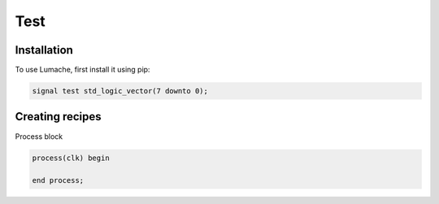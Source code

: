 Test
=====

.. _installation:

Installation
------------

To use Lumache, first install it using pip:

.. code-block:: console

   signal test std_logic_vector(7 downto 0);

Creating recipes
----------------

Process block

.. code-block:: console

  process(clk) begin

  end process;


